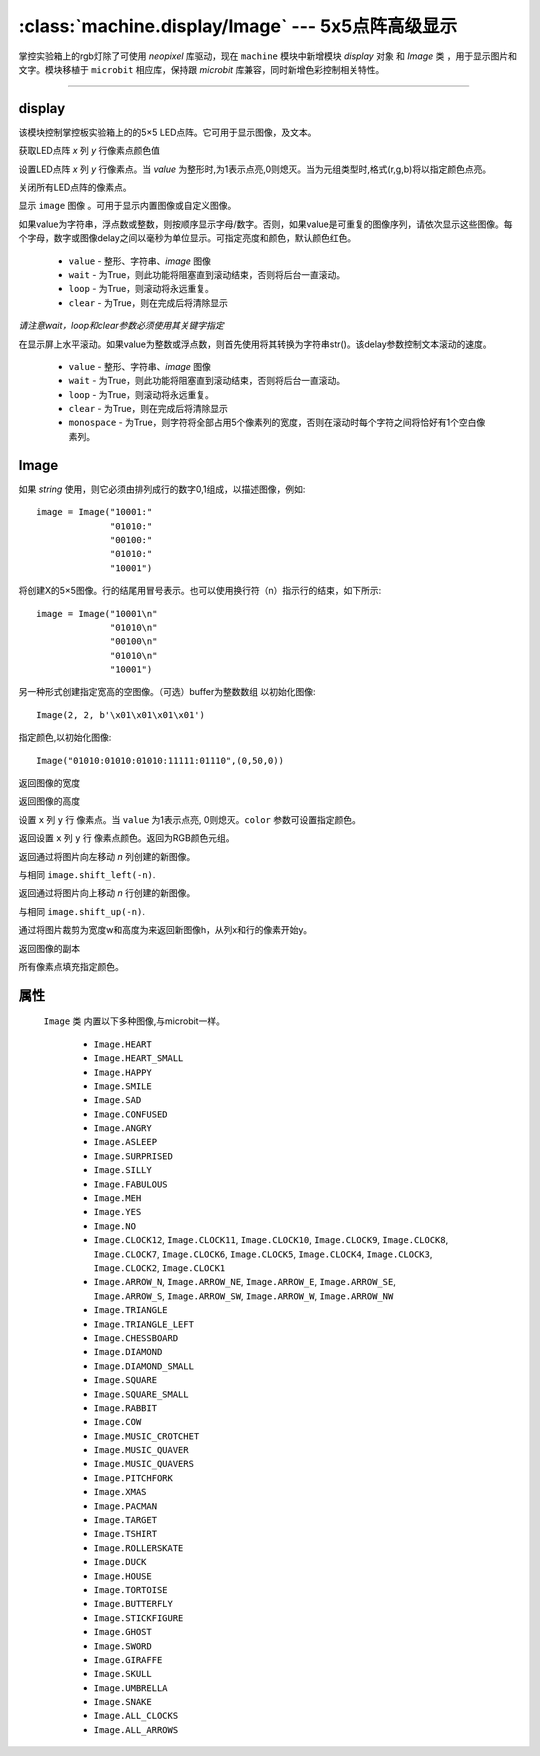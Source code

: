 

:class:`machine.display/Image` --- 5x5点阵高级显示
=================================================


掌控实验箱上的rgb灯除了可使用 `neopixel` 库驱动，现在 ``machine`` 模块中新增模块 `display` 对象 和 `Image` 类 ，用于显示图片和文字。模块移植于 ``microbit`` 相应库，保持跟 `microbit` 库兼容，同时新增色彩控制相关特性。


---------------------------------------------------------------


display
--------------

该模块控制掌控板实验箱上的的5×5 LED点阵。它可用于显示图像，及文本。


.. method:: machine.display.get_pixel(x, y)

获取LED点阵 `x` 列 `y` 行像素点颜色值


.. method:: machine.display.set_pixel(x, y, value)

设置LED点阵 `x` 列 `y` 行像素点。当 `value` 为整形时,为1表示点亮,0则熄灭。当为元组类型时,格式(r,g,b)将以指定颜色点亮。


.. method:: machine.display.clear()

关闭所有LED点阵的像素点。

.. method:: machine.display.show(image)

显示 ``image`` 图像 。可用于显示内置图像或自定义图像。


.. method:: machine.display.show(value, delay=400, \*, wait=True, loop=False, clear=False)

如果value为字符串，浮点数或整数，则按顺序显示字母/数字。否则，如果value是可重复的图像序列，请依次显示这些图像。每个字母，数字或图像delay之间以毫秒为单位显示。可指定亮度和颜色，默认颜色红色。

    - ``value`` - 整形、字符串、`image` 图像
    - ``wait`` - 为True，则此功能将阻塞直到滚动结束，否则将后台一直滚动。
    - ``loop`` - 为True，则滚动将永远重复。
    - ``clear`` - 为True，则在完成后将清除显示

*请注意wait，loop和clear参数必须使用其关键字指定*


.. method:: machine.display.scroll(value, delay=150, \*, wait=True, loop=False, monospace=False)

在显示屏上水平滚动。如果value为整数或浮点数，则首先使用将其转换为字符串str()。该delay参数控制文本滚动的速度。

    - ``value`` - 整形、字符串、`image` 图像
    - ``wait`` - 为True，则此功能将阻塞直到滚动结束，否则将后台一直滚动。
    - ``loop`` - 为True，则滚动将永远重复。
    - ``clear`` - 为True，则在完成后将清除显示
    - ``monospace`` - 为True，则字符将全部占用5个像素列的宽度，否则在滚动时每个字符之间将恰好有1个空白像素列。


Image
--------------

.. class::
    machine.Image(string)
    machine.Image(width=None, height=None, buffer=None, value=None,color=(255,0,0))
    
    如果 `string` 使用，则它必须由排列成行的数字0,1组成，以描述图像，例如::

        image = Image("10001:"
                      "01010:"
                      "00100:"
                      "01010:"
                      "10001")

    将创建X的5×5图像。行的结尾用冒号表示。也可以使用换行符（n）指示行的结束，如下所示::

        image = Image("10001\n"
                      "01010\n"
                      "00100\n"
                      "01010\n"
                      "10001")

    另一种形式创建指定宽高的空图像。（可选）buffer为整数数组 以初始化图像::
   
        Image(2, 2, b'\x01\x01\x01\x01')


    指定颜色,以初始化图像::

        Image("01010:01010:01010:11111:01110",(0,50,0))

    .. method:: width()

    返回图像的宽度


    .. method:: height()

    返回图像的高度


    .. method:: set_pixel(x, y, value, color)

    设置 ``x`` 列  ``y`` 行 像素点。当 ``value`` 为1表示点亮, 0则熄灭。``color`` 参数可设置指定颜色。


    .. method:: get_pixel(x, y)

    返回设置 ``x`` 列  ``y`` 行 像素点颜色。返回为RGB颜色元组。


    .. method:: shift_left(n)

    返回通过将图片向左移动 `n` 列创建的新图像。


    .. method:: shift_right(n)

    与相同 ``image.shift_left(-n)``.

    .. method:: shift_up(n)

    返回通过将图片向上移动 `n` 行创建的新图像。


    .. method:: shift_down(n)

    与相同 ``image.shift_up(-n)``.

    .. method:: crop(x, y, w, h)

    通过将图片裁剪为宽度w和高度为来返回新图像h，从列x和行的像素开始y。

    .. method:: copy()

    返回图像的副本

    .. method:: fill(color)

    所有像素点填充指定颜色。


属性
------------

 ``Image`` 类 内置以下多种图像,与microbit一样。

    * ``Image.HEART``
    * ``Image.HEART_SMALL``
    * ``Image.HAPPY``
    * ``Image.SMILE``
    * ``Image.SAD``
    * ``Image.CONFUSED``
    * ``Image.ANGRY``
    * ``Image.ASLEEP``
    * ``Image.SURPRISED``
    * ``Image.SILLY``
    * ``Image.FABULOUS``
    * ``Image.MEH``
    * ``Image.YES``
    * ``Image.NO``
    * ``Image.CLOCK12``, ``Image.CLOCK11``, ``Image.CLOCK10``, ``Image.CLOCK9``,
      ``Image.CLOCK8``, ``Image.CLOCK7``, ``Image.CLOCK6``, ``Image.CLOCK5``,
      ``Image.CLOCK4``, ``Image.CLOCK3``, ``Image.CLOCK2``, ``Image.CLOCK1``
    * ``Image.ARROW_N``, ``Image.ARROW_NE``, ``Image.ARROW_E``,
      ``Image.ARROW_SE``, ``Image.ARROW_S``, ``Image.ARROW_SW``,
      ``Image.ARROW_W``, ``Image.ARROW_NW``
    * ``Image.TRIANGLE``
    * ``Image.TRIANGLE_LEFT``
    * ``Image.CHESSBOARD``
    * ``Image.DIAMOND``
    * ``Image.DIAMOND_SMALL``
    * ``Image.SQUARE``
    * ``Image.SQUARE_SMALL``
    * ``Image.RABBIT``
    * ``Image.COW``
    * ``Image.MUSIC_CROTCHET``
    * ``Image.MUSIC_QUAVER``
    * ``Image.MUSIC_QUAVERS``
    * ``Image.PITCHFORK``
    * ``Image.XMAS``
    * ``Image.PACMAN``
    * ``Image.TARGET``
    * ``Image.TSHIRT``
    * ``Image.ROLLERSKATE``
    * ``Image.DUCK``
    * ``Image.HOUSE``
    * ``Image.TORTOISE``
    * ``Image.BUTTERFLY``
    * ``Image.STICKFIGURE``
    * ``Image.GHOST``
    * ``Image.SWORD``
    * ``Image.GIRAFFE``
    * ``Image.SKULL``
    * ``Image.UMBRELLA``
    * ``Image.SNAKE``
    * ``Image.ALL_CLOCKS``
    * ``Image.ALL_ARROWS``

